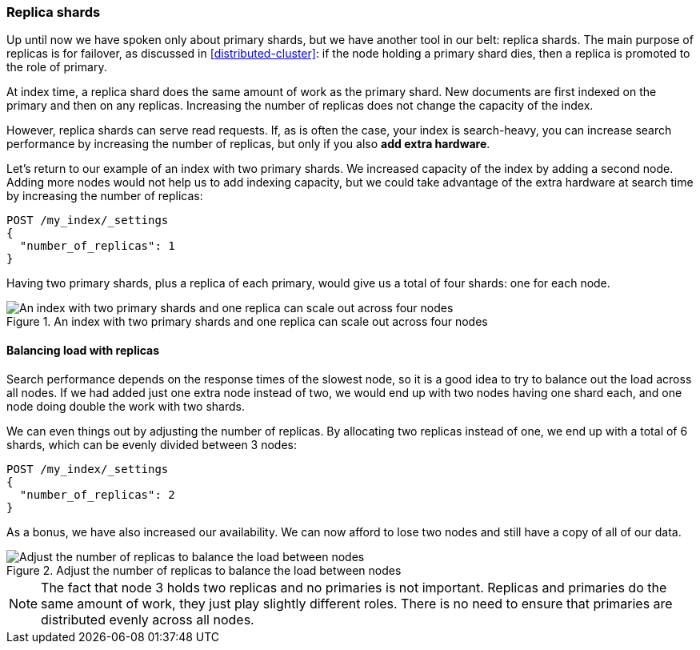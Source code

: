 [[replica-shards]]
=== Replica shards

Up until now we have spoken only about primary shards, but we have another
tool in our belt: replica shards.((("scaling", "replica shards")))((("shards", "replica")))((("replica shards")))  The main purpose of replicas is for
failover, as discussed in <<distributed-cluster>>: if the node holding a
primary shard dies, then a replica is promoted to the role of primary.

At index time, a replica shard does the same amount of work as the primary
shard.  New documents are first indexed on the primary and then on any
replicas.  Increasing the number of replicas does not change the capacity of
the index.

However, replica shards can serve read requests.  If, as is often the case,
your index is search-heavy, you can increase search performance by increasing
the number of replicas, but only if you also *add extra hardware*.

Let's return to our example of an index with two primary shards.  We increased
capacity of the index by adding a second node. Adding more nodes would not
help us to add indexing capacity, but we could take advantage of the extra
hardware at search time by increasing the number of replicas:

[source,json]
-----------------------
POST /my_index/_settings
{
  "number_of_replicas": 1
}
-----------------------

Having two primary shards, plus a replica of each primary, would give us a
total of four shards: one for each node.

[[img-four-nodes]]
.An index with two primary shards and one replica can scale out across four nodes
image::images/elas_4403.png["An index with two primary shards and one replica can scale out across four nodes"]

==== Balancing load with replicas

Search performance depends on the response times of the slowest node, so it is a good idea to try to balance out the load across all nodes.((("replica shards", "balancing load with")))((("load balancing with replica shards"))) If we had
added just one extra node instead of two, we would end up with two nodes having one shard each, and one node doing double the work with two shards.

We can even things out by adjusting the number of replicas.  By allocating two
replicas instead of one, we end up with a total of 6 shards, which can be
evenly divided between 3 nodes:

[source,json]
-----------------------
POST /my_index/_settings
{
  "number_of_replicas": 2
}
-----------------------

As a bonus, we have also increased our availability.  We can now afford to
lose two nodes and still have a copy of all of our data.

[[img-three-nodes]]
.Adjust the number of replicas to balance the load between nodes
image::images/elas_4404.png["Adjust the number of replicas to balance the load between nodes"]

NOTE: The fact that node 3 holds two replicas and no primaries is not
important.  Replicas and primaries do the same amount of work, they just play
slightly different roles.  There is no need to ensure that primaries are
distributed evenly across all nodes.
